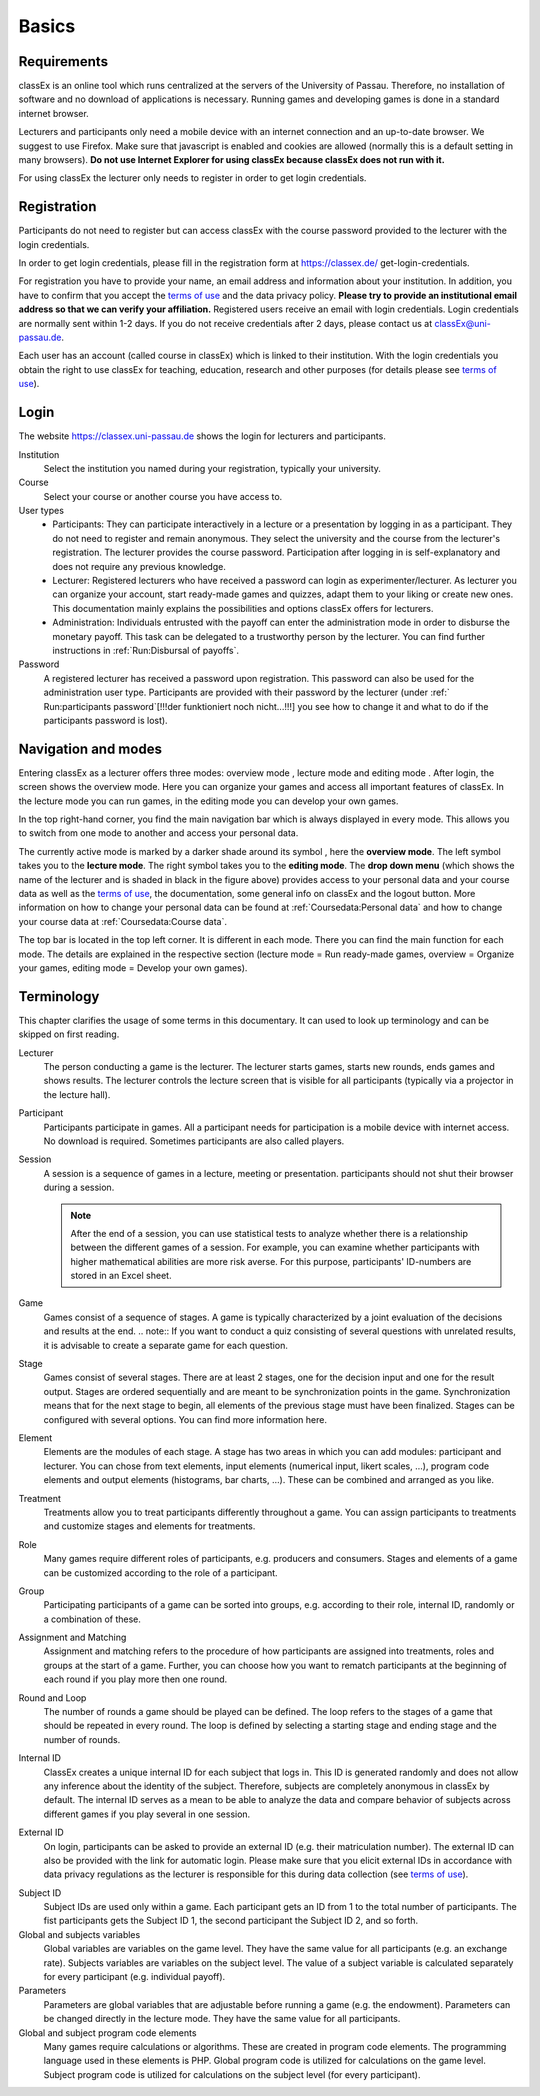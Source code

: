 .. _basics:

======
Basics
======

Requirements
============

classEx is an online tool which runs centralized at the servers of the University of Passau. Therefore, no installation of software and no download of applications is necessary. Running games and developing games is done in a standard internet browser.

Lecturers and participants only need a mobile device with an internet connection and an up-to-date browser. We suggest to use Firefox. Make sure that javascript is enabled and cookies are allowed (normally this is a default setting in many browsers). **Do not use Internet Explorer for using classEx because classEx does not run with it.**

For using classEx the lecturer only needs to register in order to get login credentials.

Registration
============
Participants do not need to register but can access classEx with the course password provided to the lecturer with the login credentials.

In order to get login credentials, please fill in the registration form at https://classex.de/  get-login-credentials.

For registration you have to provide your name, an email address and information about your institution. In addition, you have to confirm that you accept the `terms of use`_ and the data privacy policy. **Please try to provide an institutional email address so that we can verify your affiliation.** Registered users receive an email with login credentials. Login credentials are normally sent within 1-2 days. If you do not receive credentials after 2 days, please contact us at `classEx@uni-passau.de <mailto:classEx@uni-passau.de>`_.

Each user has an account (called course in classEx) which is linked to their institution. With the login credentials you obtain the right to use classEx for teaching, education, research and other purposes (for details please see `terms of use`_).

Login
=========

.. image:: _static/basics/login.PNG
    :alt:  200px

The website https://classex.uni-passau.de shows the login for lecturers and participants.

Institution
    Select the institution you named during your registration, typically your university.

Course
    Select your course or another course you have access to.

User types
    - Participants: They can participate interactively in a lecture or a presentation by logging in as a participant. They do not need to register and remain anonymous. They select the university and the course from the lecturer's registration. The lecturer provides the course password. Participation after logging in is self-explanatory and does not require any previous knowledge.

    - Lecturer: Registered lecturers who have received a password can login as experimenter/lecturer. As lecturer you can organize your account, start ready-made games and quizzes, adapt them to your liking or create new ones. This documentation mainly explains the possibilities and options classEx offers for lecturers.

    - Administration: Individuals entrusted with the payoff can enter the administration mode in order to disburse the monetary payoff. This task can be delegated to a trustworthy person by the lecturer. You can find further instructions in :ref:`Run:Disbursal of payoffs`.

Password
    A registered lecturer has received a password upon registration. This password can also be used for the administration user type. Participants are provided with their password by the lecturer (under :ref:` Run:participants password`[!!!der funktioniert noch nicht...!!!] you see how to change it and what to do if the participants password is lost). 

    
Navigation and modes
=====================

.. raw:: html

    <div style="text-align: center; margin-bottom: 2em;">
    <iframe width="100%" height="350" src="https://www.youtube.com/embed/Zm0DpUzhOGg" frameborder="0" allow="autoplay; encrypted-media" allowfullscreen></iframe>
    </div>

.. raw:: latex

    You can find a short video on how to use classEx on \url{https://www.youtube.com/embed/Zm0DpUzhOGg}.


Entering classEx as a lecturer offers three modes: overview mode |pic_overview|, lecture mode |pic_lecturemode| and editing mode |pic_editmode|. After login, the screen shows the overview mode. Here you can organize your games and access all important features of classEx. In the lecture mode you can run games, in the editing mode you can develop your own games.

.. image:: _static/Overview.PNG
    :alt:  300px


In the top right-hand corner, you find the main navigation bar which is always displayed in every mode. This allows you to switch from one mode to another and access your personal data.
    
The currently active mode is marked by a darker shade around its symbol |pic_overview|, here the **overview mode**. The left symbol |pic_lecturemode| takes you to the **lecture mode**. The right symbol |pic_editmode| takes you to the **editing mode**. The **drop down menu** (which shows the name of the lecturer and is shaded in black in the figure above) provides access to your personal data and your course data as well as the `terms of use`_, the documentation, some general info on classEx and the logout button. More information on how to change your personal data can be found at :ref:`Coursedata:Personal data` and how to change your course data at :ref:`Coursedata:Course data`.

The top bar is located in the top left corner. It is different in each mode. There you can find the main function for each mode. The details are explained in the respective section (lecture mode = Run ready-made games, overview = Organize your games, editing mode = Develop your own games).

.. |pic_lecturemode| image:: _static/pic/lectureMode.png
   :width: 15px
.. |pic_overview| image:: _static/pic/lecture.png
   :width: 15px
.. |pic_editmode| image:: _static/pic/editMode.png
   :width: 15px

Terminology
===========

This chapter clarifies the usage of some terms in this documentary. It can used to look up terminology and can be skipped on first reading.

Lecturer
    The person conducting a game is the lecturer. The lecturer starts games, starts new rounds, ends games and shows results. The lecturer controls the lecture screen that is visible for all participants (typically via a projector in the lecture hall).

Participant
    Participants participate in games. All a participant needs for participation is a mobile device with internet access. No download is required. Sometimes participants are also called players.

Session
    A session is a sequence of games in a lecture, meeting or presentation. participants should not shut their browser during a session.
    
    .. note::  After the end of a session, you can use statistical tests to analyze whether there is a relationship between the different games of a session. For example, you can examine whether participants with higher mathematical abilities are more risk averse. For this purpose, participants' ID-numbers are stored in an Excel sheet.

Game
    Games consist of a sequence of stages. A game is typically characterized by a joint evaluation of the decisions and results at the end.
    .. note:: If you want to conduct a quiz consisting of several questions with unrelated results, it is advisable to create a separate game for each question.

Stage
    Games consist of several stages. There are at least 2 stages, one for the decision input and one for the result output. Stages are ordered sequentially and are meant to be synchronization points in the game. Synchronization means that for the next stage to begin, all elements of the previous stage must have been finalized. Stages can be configured with several options. You can find more information here.

Element
    Elements are the modules of each stage. A stage has two areas in which you can add modules: participant and lecturer. You can chose from text elements, input elements (numerical input, likert scales, …), program code elements and output elements (histograms, bar charts, …). These can be combined and arranged as you like.

Treatment
    Treatments allow you to treat participants differently throughout a game. You can assign participants to treatments and customize stages and elements for treatments.

Role
    Many games require different roles of participants, e.g. producers and consumers. Stages and elements of a game can be customized according to the role of a participant.

Group
    Participating participants of a game can be sorted into groups, e.g. according to their role, internal ID, randomly or a combination of these.

Assignment and Matching
    Assignment and matching refers to the procedure of how participants are assigned into treatments, roles and groups at the start of a game. Further, you can choose how you want to rematch participants at the beginning of each round if you play more then one round.

Round and Loop
    The number of rounds a game should be played can be defined. The loop refers to the stages of a game that should be repeated in every round. The loop is defined by selecting a starting stage and ending stage and the number of rounds.

Internal ID
    ClassEx creates a unique internal ID for each subject that logs in. This ID is generated randomly and does not allow any inference about the identity of the subject. Therefore, subjects are completely anonymous in classEx by default. The internal ID serves as a mean to be able to analyze the data and compare behavior of subjects across different games if you play several in one session.

External ID
    On login, participants can be asked to provide an external ID (e.g. their matriculation number). The external ID can also be provided with the link for automatic login. Please make sure that you elicit external IDs in accordance with data privacy regulations as the lecturer is responsible for this during data collection (see `terms of use`_).


.. _terms of use: https://classEx.de/TermsOfUse.pdf


Subject ID
    Subject IDs are used only within a game. Each participant gets an ID from 1 to the total number of participants. The fist participants gets the Subject ID 1, the second participant the Subject ID 2, and so forth.


Global and subjects variables
    Global variables are variables on the game level. They have the same value for all participants (e.g. an exchange rate). Subjects variables are variables on the subject level. The value of a subject variable is calculated separately for every participant (e.g. individual payoff).

Parameters
    Parameters are global variables that are adjustable before running a game (e.g. the endowment). Parameters can be changed directly in the lecture mode. They have the same value for all participants.

Global and subject program code elements
    Many games require calculations or algorithms. These are created in program code elements. The programming language used in these elements is PHP. Global program code is utilized for calculations on the game level. Subject program code is utilized for calculations on the subject level (for every participant).

